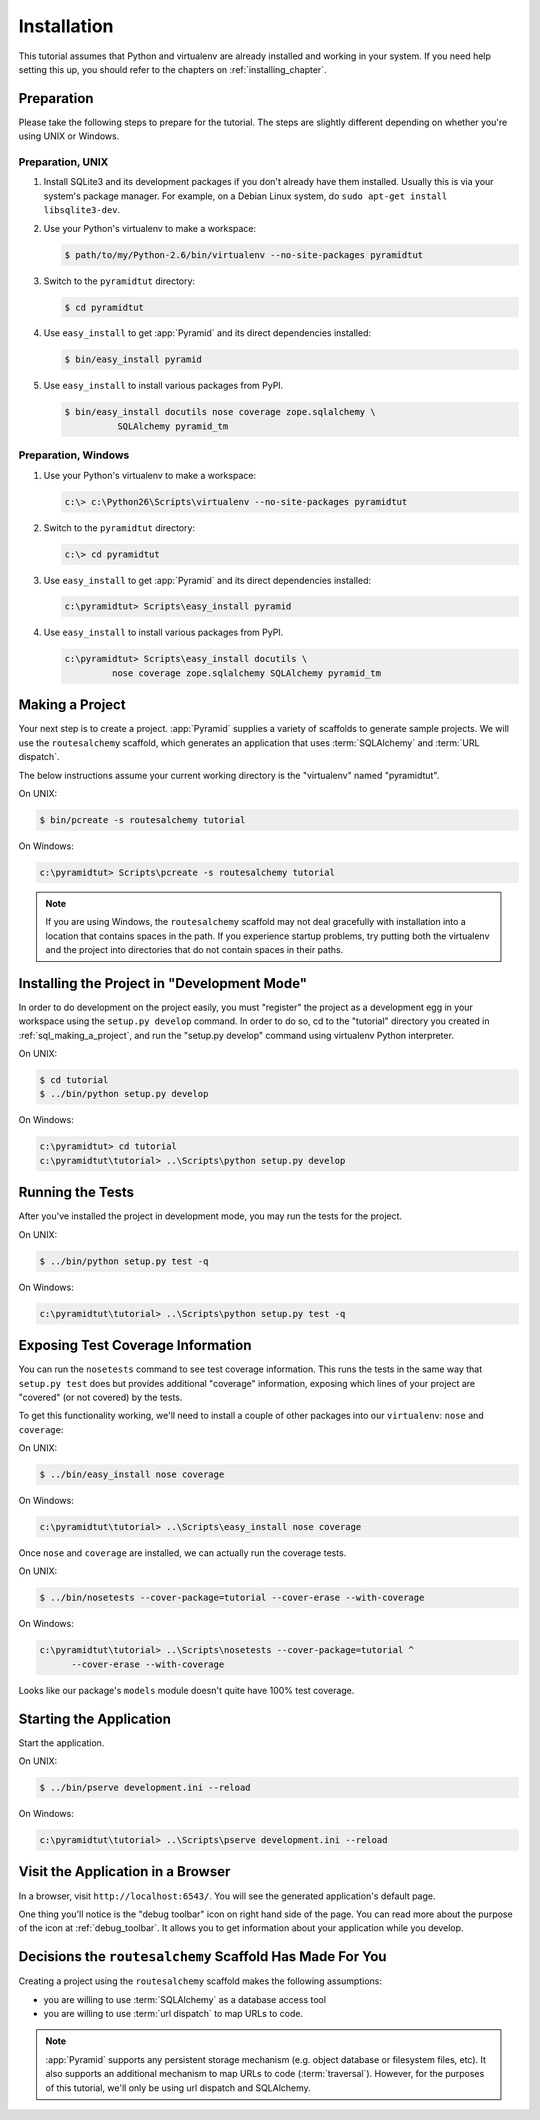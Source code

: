 ============
Installation
============

This tutorial assumes that Python and virtualenv are already installed
and working in your system. If you need help setting this up, you should
refer to the chapters on :ref:`installing_chapter`.

Preparation
===========

Please take the following steps to prepare for the tutorial.  The
steps are slightly different depending on whether you're using UNIX or
Windows.

Preparation, UNIX
-----------------

#. Install SQLite3 and its development packages if you don't already
   have them installed.  Usually this is via your system's package
   manager.  For example, on a Debian Linux system, do ``sudo apt-get
   install libsqlite3-dev``.

#. Use your Python's virtualenv to make a workspace:

   .. code-block:: text

      $ path/to/my/Python-2.6/bin/virtualenv --no-site-packages pyramidtut

#. Switch to the ``pyramidtut`` directory:

   .. code-block:: text

      $ cd pyramidtut

#. Use ``easy_install`` to get :app:`Pyramid` and its direct
   dependencies installed:

   .. code-block:: text

      $ bin/easy_install pyramid

#. Use ``easy_install`` to install various packages from PyPI.

   .. code-block:: text

      $ bin/easy_install docutils nose coverage zope.sqlalchemy \
                SQLAlchemy pyramid_tm

Preparation, Windows
--------------------

#. Use your Python's virtualenv to make a workspace:

   .. code-block:: text

      c:\> c:\Python26\Scripts\virtualenv --no-site-packages pyramidtut

#. Switch to the ``pyramidtut`` directory:

   .. code-block:: text

      c:\> cd pyramidtut

#. Use ``easy_install`` to get :app:`Pyramid` and its direct
   dependencies installed:

   .. code-block:: text

      c:\pyramidtut> Scripts\easy_install pyramid

#. Use ``easy_install`` to install various packages from PyPI.

   .. code-block:: text

      c:\pyramidtut> Scripts\easy_install docutils \
               nose coverage zope.sqlalchemy SQLAlchemy pyramid_tm


.. _sql_making_a_project:

Making a Project
================

Your next step is to create a project.  :app:`Pyramid` supplies a
variety of scaffolds to generate sample projects.  We will use the
``routesalchemy`` scaffold, which generates an application
that uses :term:`SQLAlchemy` and :term:`URL dispatch`.

The below instructions assume your current working directory is the
"virtualenv" named "pyramidtut".

On UNIX:

.. code-block:: text

   $ bin/pcreate -s routesalchemy tutorial

On Windows:

.. code-block:: text

   c:\pyramidtut> Scripts\pcreate -s routesalchemy tutorial

.. note:: If you are using Windows, the ``routesalchemy``
   scaffold may not deal gracefully with installation into a
   location that contains spaces in the path.  If you experience
   startup problems, try putting both the virtualenv and the project
   into directories that do not contain spaces in their paths.

Installing the Project in "Development Mode"
============================================

In order to do development on the project easily, you must "register"
the project as a development egg in your workspace using the
``setup.py develop`` command.  In order to do so, cd to the "tutorial"
directory you created in :ref:`sql_making_a_project`, and run the
"setup.py develop" command using virtualenv Python interpreter.

On UNIX:

.. code-block:: text

   $ cd tutorial
   $ ../bin/python setup.py develop

On Windows:

.. code-block:: text

   c:\pyramidtut> cd tutorial
   c:\pyramidtut\tutorial> ..\Scripts\python setup.py develop

.. _sql_running_tests:

Running the Tests
=================

After you've installed the project in development mode, you may run
the tests for the project.

On UNIX:

.. code-block:: text

   $ ../bin/python setup.py test -q

On Windows:

.. code-block:: text

   c:\pyramidtut\tutorial> ..\Scripts\python setup.py test -q

Exposing Test Coverage Information
==================================

You can run the ``nosetests`` command to see test coverage
information.  This runs the tests in the same way that ``setup.py
test`` does but provides additional "coverage" information, exposing
which lines of your project are "covered" (or not covered) by the
tests.

To get this functionality working, we'll need to install a couple of
other packages into our ``virtualenv``: ``nose`` and ``coverage``:

On UNIX:

.. code-block:: text

   $ ../bin/easy_install nose coverage

On Windows:

.. code-block:: text

   c:\pyramidtut\tutorial> ..\Scripts\easy_install nose coverage

Once ``nose`` and ``coverage`` are installed, we can actually run the
coverage tests.

On UNIX:

.. code-block:: text

   $ ../bin/nosetests --cover-package=tutorial --cover-erase --with-coverage

On Windows:

.. code-block:: text

   c:\pyramidtut\tutorial> ..\Scripts\nosetests --cover-package=tutorial ^
         --cover-erase --with-coverage

Looks like our package's ``models`` module doesn't quite have 100%
test coverage.

Starting the Application
========================

Start the application.

On UNIX:

.. code-block:: text

   $ ../bin/pserve development.ini --reload

On Windows:

.. code-block:: text

   c:\pyramidtut\tutorial> ..\Scripts\pserve development.ini --reload

Visit the Application in a Browser
==================================

In a browser, visit ``http://localhost:6543/``.  You will see the
generated application's default page.

One thing you'll notice is the "debug toolbar" icon on right hand side of the
page.  You can read more about the purpose of the icon at
:ref:`debug_toolbar`.  It allows you to get information about your
application while you develop.

Decisions the ``routesalchemy`` Scaffold Has Made For You
=================================================================

Creating a project using the ``routesalchemy`` scaffold makes
the following assumptions:

- you are willing to use :term:`SQLAlchemy` as a database access tool

- you are willing to use :term:`url dispatch` to map URLs to code.

.. note::

   :app:`Pyramid` supports any persistent storage mechanism (e.g. object
   database or filesystem files, etc).  It also supports an additional
   mechanism to map URLs to code (:term:`traversal`).  However, for the
   purposes of this tutorial, we'll only be using url dispatch and
   SQLAlchemy.

